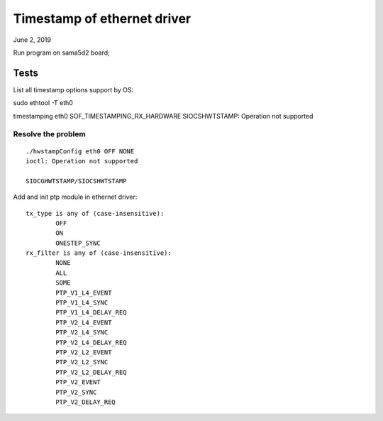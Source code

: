 Timestamp of ethernet driver
##########################################
June 2, 2019

Run program on sama5d2 board;

Tests
====================

List all timestamp options support by OS:

sudo ethtool -T eth0


timestamping eth0 SOF_TIMESTAMPING_RX_HARDWARE
SIOCSHWTSTAMP: Operation not supported

Resolve the problem
-------------------------

::

	./hwstampConfig eth0 OFF NONE
	ioctl: Operation not supported

	SIOCGHWTSTAMP/SIOCSHWTSTAMP

Add and init ptp module in ethernet driver:

::
	
	tx_type is any of (case-insensitive):
		OFF
		ON
		ONESTEP_SYNC
	rx_filter is any of (case-insensitive):
		NONE
		ALL
		SOME
		PTP_V1_L4_EVENT
		PTP_V1_L4_SYNC
		PTP_V1_L4_DELAY_REQ
		PTP_V2_L4_EVENT
		PTP_V2_L4_SYNC
		PTP_V2_L4_DELAY_REQ
		PTP_V2_L2_EVENT
		PTP_V2_L2_SYNC
		PTP_V2_L2_DELAY_REQ
		PTP_V2_EVENT
		PTP_V2_SYNC
		PTP_V2_DELAY_REQ
		